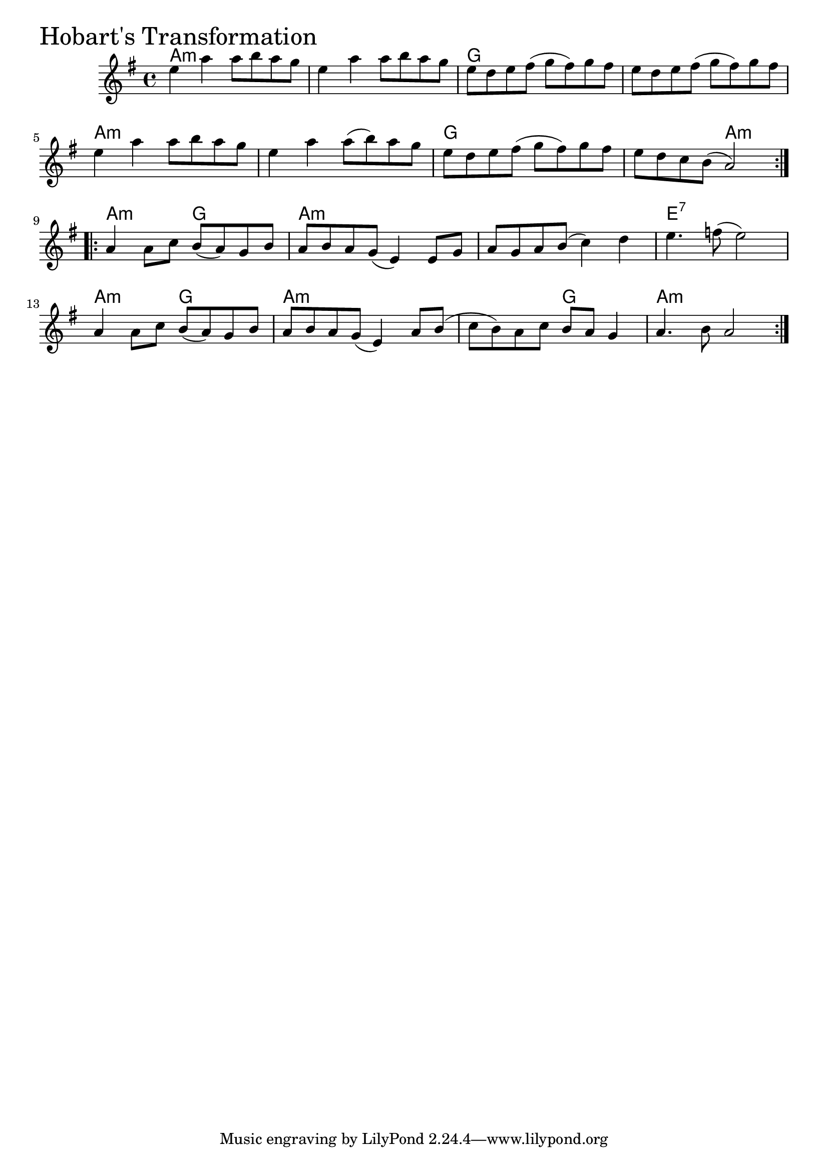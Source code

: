 \version "2.18.0"

HobartsTransformationChords = \chordmode{
  a1:m s g s
  a:m s g s2 a:m
  a:m g a1:m s e:7
  a2:m g a1:m s2 g a1:m
}

HobartsTransformation = \relative{
  \key g \major
  \time 4/4
  \repeat volta 2 {
    e''4 a a8 b a g
    e4 a a8 b a g
    e d e fis (g fis) g fis
    e d e fis (g fis) g fis
    e4 a a8 b a g
    e4 a a8 (b) a g
    e d e fis (g fis) g fis
    e d c b (a2)
  }
  \break
  \repeat volta 2{
    a4 a8 c b (a) g b
    a b a g (e4) e8 g
    a g a b (c4) d
    e4. f8 (e2)
    \break
    a,4 a8 c b (a) g b
    a b a g (e4) a8 b
    (c b) a c b a g4
    a4. b8 a2
  }
}


\score {
  <<
    \new ChordNames \HobartsTransformationChords 
    \new Staff { \clef treble \HobartsTransformation }
  >>
  \header { piece = \markup {\fontsize #4.0 "Hobart's Transformation" }}
  \layout {}
  \midi {}
}
